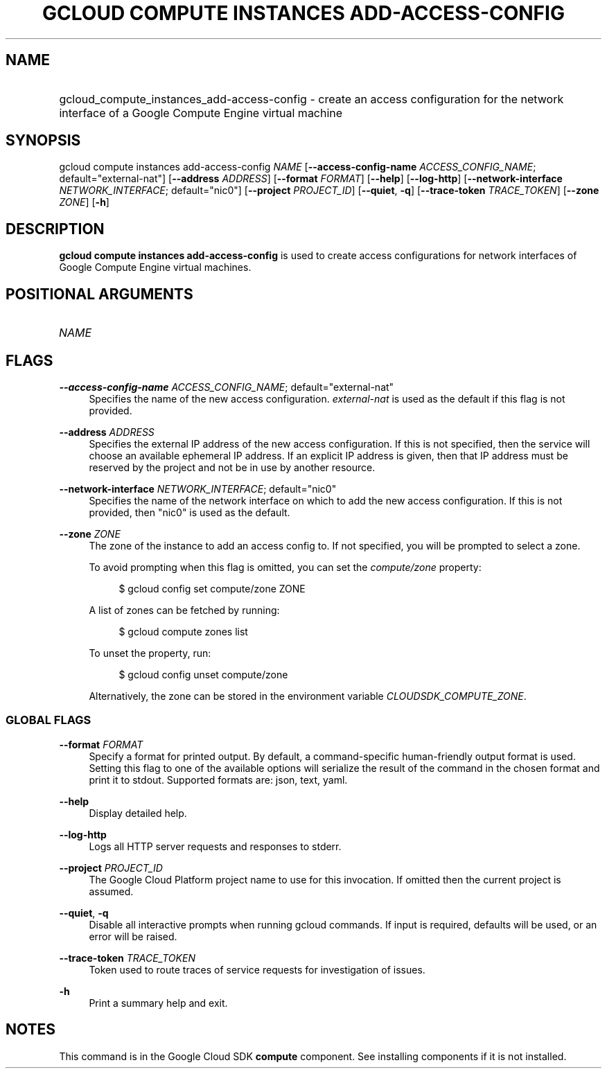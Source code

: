 .TH "GCLOUD COMPUTE INSTANCES ADD-ACCESS-CONFIG" "1" "" "" ""
.ie \n(.g .ds Aq \(aq
.el       .ds Aq '
.nh
.ad l
.SH "NAME"
.HP
gcloud_compute_instances_add-access-config \- create an access configuration for the network interface of a Google Compute Engine virtual machine
.SH "SYNOPSIS"
.sp
gcloud compute instances add\-access\-config \fINAME\fR [\fB\-\-access\-config\-name\fR \fIACCESS_CONFIG_NAME\fR; default="external\-nat"] [\fB\-\-address\fR \fIADDRESS\fR] [\fB\-\-format\fR \fIFORMAT\fR] [\fB\-\-help\fR] [\fB\-\-log\-http\fR] [\fB\-\-network\-interface\fR \fINETWORK_INTERFACE\fR; default="nic0"] [\fB\-\-project\fR \fIPROJECT_ID\fR] [\fB\-\-quiet\fR, \fB\-q\fR] [\fB\-\-trace\-token\fR \fITRACE_TOKEN\fR] [\fB\-\-zone\fR \fIZONE\fR] [\fB\-h\fR]
.SH "DESCRIPTION"
.sp
\fBgcloud compute instances add\-access\-config\fR is used to create access configurations for network interfaces of Google Compute Engine virtual machines\&.
.SH "POSITIONAL ARGUMENTS"
.HP
\fINAME\fR
.RE
.SH "FLAGS"
.PP
\fB\-\-access\-config\-name\fR \fIACCESS_CONFIG_NAME\fR; default="external\-nat"
.RS 4
Specifies the name of the new access configuration\&.
\fIexternal\-nat\fR
is used as the default if this flag is not provided\&.
.RE
.PP
\fB\-\-address\fR \fIADDRESS\fR
.RS 4
Specifies the external IP address of the new access configuration\&. If this is not specified, then the service will choose an available ephemeral IP address\&. If an explicit IP address is given, then that IP address must be reserved by the project and not be in use by another resource\&.
.RE
.PP
\fB\-\-network\-interface\fR \fINETWORK_INTERFACE\fR; default="nic0"
.RS 4
Specifies the name of the network interface on which to add the new access configuration\&. If this is not provided, then "nic0" is used as the default\&.
.RE
.PP
\fB\-\-zone\fR \fIZONE\fR
.RS 4
The zone of the instance to add an access config to\&. If not specified, you will be prompted to select a zone\&.
.sp
To avoid prompting when this flag is omitted, you can set the
\fIcompute/zone\fR
property:
.sp
.if n \{\
.RS 4
.\}
.nf
$ gcloud config set compute/zone ZONE
.fi
.if n \{\
.RE
.\}
.sp
A list of zones can be fetched by running:
.sp
.if n \{\
.RS 4
.\}
.nf
$ gcloud compute zones list
.fi
.if n \{\
.RE
.\}
.sp
To unset the property, run:
.sp
.if n \{\
.RS 4
.\}
.nf
$ gcloud config unset compute/zone
.fi
.if n \{\
.RE
.\}
.sp
Alternatively, the zone can be stored in the environment variable
\fICLOUDSDK_COMPUTE_ZONE\fR\&.
.RE
.SS "GLOBAL FLAGS"
.PP
\fB\-\-format\fR \fIFORMAT\fR
.RS 4
Specify a format for printed output\&. By default, a command\-specific human\-friendly output format is used\&. Setting this flag to one of the available options will serialize the result of the command in the chosen format and print it to stdout\&. Supported formats are:
json,
text,
yaml\&.
.RE
.PP
\fB\-\-help\fR
.RS 4
Display detailed help\&.
.RE
.PP
\fB\-\-log\-http\fR
.RS 4
Logs all HTTP server requests and responses to stderr\&.
.RE
.PP
\fB\-\-project\fR \fIPROJECT_ID\fR
.RS 4
The Google Cloud Platform project name to use for this invocation\&. If omitted then the current project is assumed\&.
.RE
.PP
\fB\-\-quiet\fR, \fB\-q\fR
.RS 4
Disable all interactive prompts when running gcloud commands\&. If input is required, defaults will be used, or an error will be raised\&.
.RE
.PP
\fB\-\-trace\-token\fR \fITRACE_TOKEN\fR
.RS 4
Token used to route traces of service requests for investigation of issues\&.
.RE
.PP
\fB\-h\fR
.RS 4
Print a summary help and exit\&.
.RE
.SH "NOTES"
.sp
This command is in the Google Cloud SDK \fBcompute\fR component\&. See installing components if it is not installed\&.

